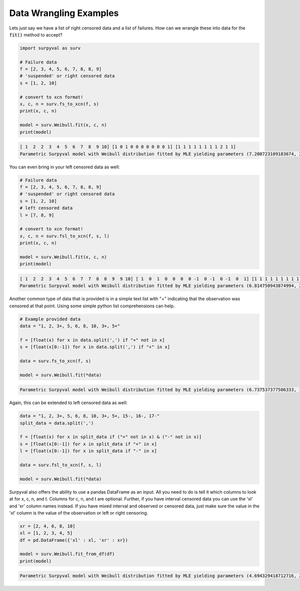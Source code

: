 
Data Wrangling Examples
=======================


Lets just say we have a list of right censored data and a list of failures. How can we wrangle these into data for the :code:`fit()` method to accept?

.. code:: python

	import surpyval as surv

	# Failure data
	f = [2, 3, 4, 5, 6, 7, 8, 8, 9]
	# 'suspended' or right censored data
	s = [1, 2, 10]

	# convert to xcn format!
	x, c, n = surv.fs_to_xcn(f, s)
	print(x, c, n)

	model = surv.Weibull.fit(x, c, n)
	print(model)

.. code:: text

	[ 1  2  2  3  4  5  6  7  8  9 10] [1 0 1 0 0 0 0 0 0 0 1] [1 1 1 1 1 1 1 1 2 1 1]
	Parametric Surpyval model with Weibull distribution fitted by MLE yielding parameters (7.200723109183674, 2.474773882227539)


You can even bring in your left censored data as well:

.. code:: python

	# Failure data
	f = [2, 3, 4, 5, 6, 7, 8, 8, 9]
	# 'suspended' or right censored data
	s = [1, 2, 10]
	# left censored data
	l = [7, 8, 9]

	# convert to xcn format!
	x, c, n = surv.fsl_to_xcn(f, s, l)
	print(x, c, n)

	model = surv.Weibull.fit(x, c, n)
	print(model)

.. code:: text

	[ 1  2  2  3  4  5  6  7  7  8  8  9  9 10] [ 1  0  1  0  0  0  0 -1  0 -1  0 -1  0  1] [1 1 1 1 1 1 1 1 1 1 2 1 1 1]
	Parametric Surpyval model with Weibull distribution fitted by MLE yielding parameters (6.814750943874994, 2.4708983791967163)


Another common type of data that is provided is in a simple text list with "+" indicating that the observation was censored at that point. Using some simple python list comprehensions can help.

.. code:: python

	# Example provided data
	data = "1, 2, 3+, 5, 6, 8, 10, 3+, 5+"

	f = [float(x) for x in data.split(',') if "+" not in x]
	s = [float(x[0:-1]) for x in data.split(',') if "+" in x]

	data = surv.fs_to_xcn(f, s)

	model = surv.Weibull.fit(*data)


.. code:: text

	Parametric Surpyval model with Weibull distribution fitted by MLE yielding parameters (6.737537377506333, 1.9245506420162473)

Again, this can be extended to left censored data as well:

.. code:: python

	data = "1, 2, 3+, 5, 6, 8, 10, 3+, 5+, 15-, 16-, 17-"
	split_data = data.split(',')

	f = [float(x) for x in split_data if ("+" not in x) & ("-" not in x)]
	s = [float(x[0:-1]) for x in split_data if "+" in x]
	l = [float(x[0:-1]) for x in split_data if "-" in x]

	data = surv.fsl_to_xcn(f, s, l)

	model = surv.Weibull.fit(*data)

Surpyval also offers the ability to use a pandas DataFrame as an input. All you need to do is tell it which columns to look at for x, c, n, and t. Columns for c, n, and t are optional. Further, if you have interval censored data you can use the 'xl' and 'xr' column names instead. If you have mixed interval and observed or censored data, just make sure the value in the 'xl' column is the value of the observation or left or right censoring.


.. code:: python

	xr = [2, 4, 6, 8, 10]
	xl = [1, 2, 3, 4, 5]
	df = pd.DataFrame({'xl' : xl, 'xr' : xr})

	model = surv.Weibull.fit_from_df(df)
	print(model)


.. code:: text

	Parametric Surpyval model with Weibull distribution fitted by MLE yielding parameters (4.694329418712716, 2.4106930022962714)



